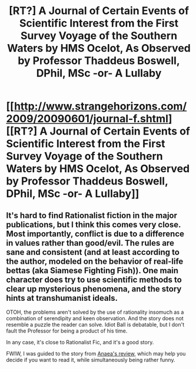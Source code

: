 #+TITLE: [RT?] A Journal of Certain Events of Scientific Interest from the First Survey Voyage of the Southern Waters by HMS Ocelot, As Observed by Professor Thaddeus Boswell, DPhil, MSc -or- A Lullaby

* [[http://www.strangehorizons.com/2009/20090601/journal-f.shtml][[RT?] A Journal of Certain Events of Scientific Interest from the First Survey Voyage of the Southern Waters by HMS Ocelot, As Observed by Professor Thaddeus Boswell, DPhil, MSc -or- A Lullaby]]
:PROPERTIES:
:Author: embrodski
:Score: 8
:DateUnix: 1393826093.0
:DateShort: 2014-Mar-03
:END:

** It's hard to find Rationalist fiction in the major publications, but I think this comes very close. Most importantly, conflict is due to a difference in values rather than good/evil. The rules are sane and consistent (and at least according to the author, modeled on the behavior of real-life bettas (aka Siamese Fighting Fish)). One main character does try to use scientific methods to clear up mysterious phenomena, and the story hints at transhumanist ideals.

OTOH, the problems aren't solved by the use of rationality insomuch as a combination of serendipity and keen observation. And the story does not resemble a puzzle the reader can solve. Idiot Ball is debatable, but I don't fault the Professor for being a product of his time.

In any case, it's close to Rationalist Fic, and it's a good story.

FWIW, I was guided to the story from [[http://anaealay.com/2014/01/08/cc-a-journal-of-certain-events-of-scientific-interest-from-the-first-survey-voyage-of-the-southern-waters-by-hms-ocelot-as-observed-by-professor-thaddeus-boswell-dphil-msc-or-a-lullaby/#comments][Anaea's review]], which may help you decide if you want to read it, while simultaneously being rather funny.
:PROPERTIES:
:Author: embrodski
:Score: 3
:DateUnix: 1393826557.0
:DateShort: 2014-Mar-03
:END:
